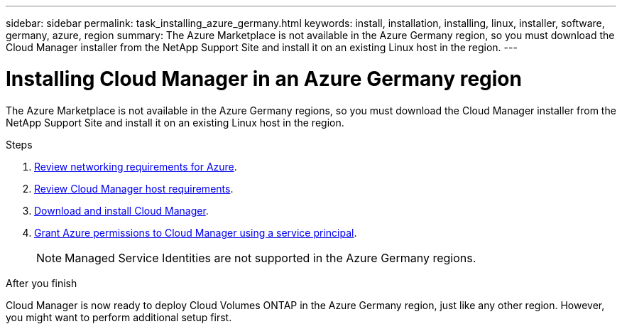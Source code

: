 ---
sidebar: sidebar
permalink: task_installing_azure_germany.html
keywords: install, installation, installing, linux, installer, software, germany, azure, region
summary: The Azure Marketplace is not available in the Azure Germany region, so you must download the Cloud Manager installer from the NetApp Support Site and install it on an existing Linux host in the region.
---

= Installing Cloud Manager in an Azure Germany region
:toc: macro
:hardbreaks:
:toclevels: 1
:nofooter:
:icons: font
:linkattrs:
:imagesdir: ./media/

[.lead]
The Azure Marketplace is not available in the Azure Germany regions, so you must download the Cloud Manager installer from the NetApp Support Site and install it on an existing Linux host in the region.

.Steps

. link:reference_networking_azure.html[Review networking requirements for Azure].

. link:reference_cloud_mgr_reqs.html[Review Cloud Manager host requirements].

. link:task_installing_linux.html[Download and install Cloud Manager].

. link:task_adding_azure_accounts.html[Grant Azure permissions to Cloud Manager using a service principal].
+
NOTE: Managed Service Identities are not supported in the Azure Germany regions.

.After you finish

Cloud Manager is now ready to deploy Cloud Volumes ONTAP in the Azure Germany region, just like any other region. However, you might want to perform additional setup first.
